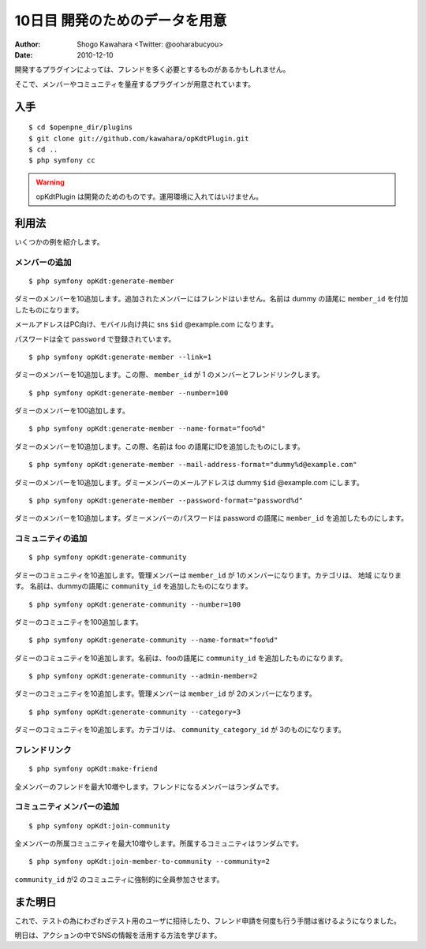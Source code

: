 ===============================
10日目 開発のためのデータを用意
===============================

:Author: Shogo Kawahara <Twitter: @ooharabucyou>
:Date: 2010-12-10

開発するプラグインによっては、フレンドを多く必要とするものがあるかもしれません。

そこで、メンバーやコミュニティを量産するプラグインが用意されています。

入手
====

::

  $ cd $openpne_dir/plugins
  $ git clone git://github.com/kawahara/opKdtPlugin.git
  $ cd ..
  $ php symfony cc

.. warning:: opKdtPlugin は開発のためのものです。運用環境に入れてはいけません。

利用法
======

いくつかの例を紹介します。

メンバーの追加
--------------

::

  $ php symfony opKdt:generate-member

ダミーのメンバーを10追加します。追加されたメンバーにはフレンドはいません。名前は dummy の語尾に ``member_id`` を付加したものになります。

メールアドレスはPC向け、モバイル向け共に sns ``$id`` @example.com になります。

パスワードは全て ``password`` で登録されています。

::

  $ php symfony opKdt:generate-member --link=1

ダミーのメンバーを10追加します。この際、 ``member_id`` が 1 のメンバーとフレンドリンクします。

::

  $ php symfony opKdt:generate-member --number=100

ダミーのメンバーを100追加します。

::

  $ php symfony opKdt:generate-member --name-format="foo%d"

ダミーのメンバーを10追加します。この際、名前は foo の語尾にIDを追加したものにします。

::

  $ php symfony opKdt:generate-member --mail-address-format="dummy%d@example.com"

ダミーのメンバーを10追加します。ダミーメンバーのメールアドレスは dummy ``$id`` @example.com にします。

::

  $ php symfony opKdt:generate-member --password-format="password%d"

ダミーのメンバーを10追加します。ダミーメンバーのパスワードは password の語尾に ``member_id`` を追加したものにします。

コミュニティの追加
------------------

::

  $ php symfony opKdt:generate-community

ダミーのコミュニティを10追加します。管理メンバーは ``member_id`` が 1のメンバーになります。カテゴリは、 ``地域`` になります。
名前は、dummyの語尾に ``community_id`` を追加したものになります。

::

  $ php symfony opKdt:generate-community --number=100

ダミーのコミュニティを100追加します。

::

  $ php symfony opKdt:generate-community --name-format="foo%d"

ダミーのコミュニティを10追加します。名前は、fooの語尾に ``community_id`` を追加したものになります。


::

  $ php symfony opKdt:generate-community --admin-member=2

ダミーのコミュニティを10追加します。管理メンバーは ``member_id`` が 2のメンバーになります。


::

  $ php symfony opKdt:generate-community --category=3

ダミーのコミュニティを10追加します。カテゴリは、 ``community_category_id`` が 3のものになります。

フレンドリンク
--------------

::

  $ php symfony opKdt:make-friend

全メンバーのフレンドを最大10増やします。フレンドになるメンバーはランダムです。


コミュニティメンバーの追加
--------------------------

::

  $ php symfony opKdt:join-community

全メンバーの所属コミュニティを最大10増やします。所属するコミュニティはランダムです。

::

  $ php symfony opKdt:join-member-to-community --community=2

``community_id`` が2 のコミュニティに強制的に全員参加させます。

また明日
========

これで、テストの為にわざわざテスト用のユーザに招待したり、フレンド申請を何度も行う手間は省けるようになりました。

明日は、アクションの中でSNSの情報を活用する方法を学びます。
